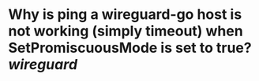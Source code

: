 * Why is ping a wireguard-go host is not working (simply timeout) when SetPromiscuousMode is set to true? [[wireguard]]